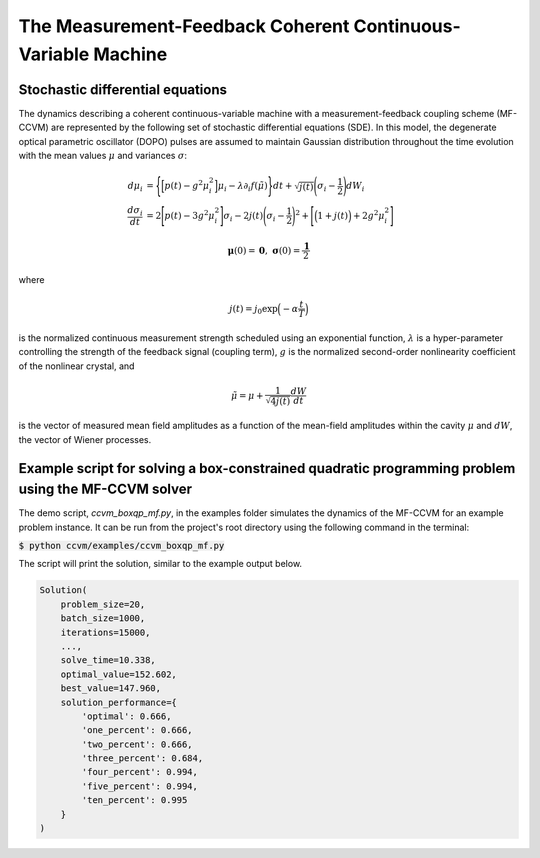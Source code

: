 The Measurement-Feedback Coherent Continuous-Variable Machine
==============================================================

Stochastic differential equations
----------------------------------

The dynamics describing a coherent continuous-variable machine with a measurement-feedback coupling scheme (MF-CCVM) are represented by the following set of stochastic differential equations (SDE). In this model, the degenerate optical parametric oscillator (DOPO) pulses are assumed to maintain Gaussian distribution throughout the time evolution with the mean values :math:`\mu` and variances :math:`\sigma`:

.. math::

   \begin{align*}
   d\mu_i &= \Bigg\{\Big[p(t)-g^2\mu_i^2\Big]\mu_i -\lambda \partial_i f(\tilde\mu)\Bigg\}dt+\sqrt{j(t)}\Bigg(\sigma_i-\frac{1}{2}\Bigg)dW_i\\
   \frac{d\sigma_i}{dt}&=2\Bigg[p(t)-3g^2\mu_i^2\Bigg]\sigma_i-2j(t)\Bigg(\sigma_i-\frac{1}{2}\Bigg)^2+\Bigg[\Big(1+j(t)\Big)+2g^2\mu_i^2\Bigg]
   \end{align*}

.. math::

   \mathbf{\mu}(0)=\mathbf{0},\;\;\mathbf{\sigma}(0)=\frac{\mathbf{1}}{2}

where

.. math::

   j(t) = j_0 \exp\Big(-\alpha \frac{t}{T}\Big)

is the normalized continuous measurement strength scheduled using an exponential function, :math:`\lambda` is a hyper-parameter controlling the strength of the feedback signal (coupling term), :math:`g` is the normalized second-order nonlinearity coefficient of the nonlinear crystal, and

.. math::

   \tilde \mu = \mu +\frac{1}{\sqrt{4j(t)}}\frac{dW}{dt}

is the vector of measured mean field amplitudes as a function of the mean-field amplitudes within the cavity :math:`\mu` and :math:`dW`, the vector of Wiener processes.

Example script for solving a box-constrained quadratic programming problem using the MF-CCVM solver
----------------------------------------------------------------------------------------------------

The demo script, `ccvm_boxqp_mf.py`, in the examples folder simulates the dynamics of the MF-CCVM for an example problem instance.
It can be run from the project's root directory using the following command in the terminal:

:code:`$ python ccvm/examples/ccvm_boxqp_mf.py`

The script will print the solution, similar to the example output below.

.. code-block:: python

    Solution(
        problem_size=20,
        batch_size=1000,
        iterations=15000,
        ...,
        solve_time=10.338,
        optimal_value=152.602,
        best_value=147.960,
        solution_performance={
            'optimal': 0.666,
            'one_percent': 0.666,
            'two_percent': 0.666,
            'three_percent': 0.684,
            'four_percent': 0.994,
            'five_percent': 0.994,
            'ten_percent': 0.995
        }
    )
